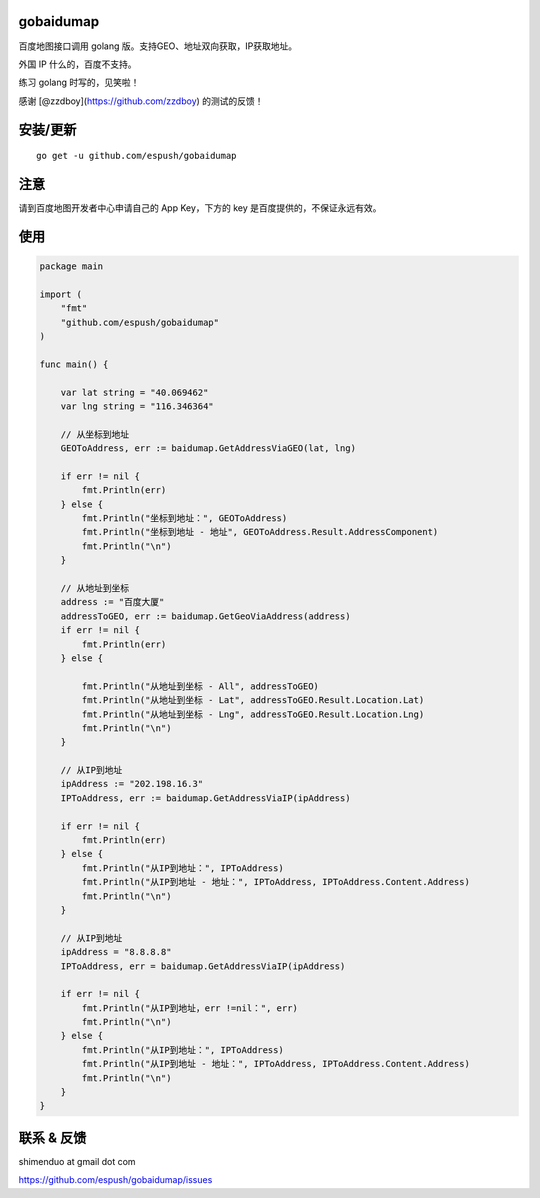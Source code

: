 gobaidumap
==========

百度地图接口调用 golang 版。支持GEO、地址双向获取，IP获取地址。

外国 IP 什么的，百度不支持。

练习 golang 时写的，见笑啦！

感谢 [@zzdboy](https://github.com/zzdboy) 的测试的反馈！

安装/更新
=========

::

    go get -u github.com/espush/gobaidumap

注意
====

请到百度地图开发者中心申请自己的 App Key，下方的 key
是百度提供的，不保证永远有效。

使用
====

.. code:: go

    package main

    import (
        "fmt"
        "github.com/espush/gobaidumap"
    )

    func main() {

        var lat string = "40.069462"
        var lng string = "116.346364"

        // 从坐标到地址
        GEOToAddress, err := baidumap.GetAddressViaGEO(lat, lng)

        if err != nil {
            fmt.Println(err)
        } else {
            fmt.Println("坐标到地址：", GEOToAddress)
            fmt.Println("坐标到地址 - 地址", GEOToAddress.Result.AddressComponent)
            fmt.Println("\n")
        }

        // 从地址到坐标
        address := "百度大厦"
        addressToGEO, err := baidumap.GetGeoViaAddress(address)
        if err != nil {
            fmt.Println(err)
        } else {

            fmt.Println("从地址到坐标 - All", addressToGEO)
            fmt.Println("从地址到坐标 - Lat", addressToGEO.Result.Location.Lat)
            fmt.Println("从地址到坐标 - Lng", addressToGEO.Result.Location.Lng)
            fmt.Println("\n")
        }

        // 从IP到地址
        ipAddress := "202.198.16.3"
        IPToAddress, err := baidumap.GetAddressViaIP(ipAddress)

        if err != nil {
            fmt.Println(err)
        } else {
            fmt.Println("从IP到地址：", IPToAddress)
            fmt.Println("从IP到地址 - 地址：", IPToAddress, IPToAddress.Content.Address)
            fmt.Println("\n")
        }

        // 从IP到地址
        ipAddress = "8.8.8.8"
        IPToAddress, err = baidumap.GetAddressViaIP(ipAddress)

        if err != nil {
            fmt.Println("从IP到地址，err !=nil：", err)
            fmt.Println("\n")
        } else {
            fmt.Println("从IP到地址：", IPToAddress)
            fmt.Println("从IP到地址 - 地址：", IPToAddress, IPToAddress.Content.Address)
            fmt.Println("\n")
        }
    }

联系 & 反馈
===========

shimenduo at gmail dot com

https://github.com/espush/gobaidumap/issues

